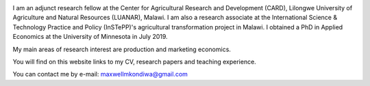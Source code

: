 .. title: Home
.. slug: home
.. date: 2019-01-05 06:31:23 UTC+02:00
.. tags: 
.. category: 
.. link: 
.. description: 
.. type: text

.. image:: /images/PicMalw.jpg
   :height: 400
   :width: 600
   :scale: 80
   :alt: alternate text
   :align: right
   
I am an adjunct research fellow at the Center for Agricultural Research and Development (CARD), Lilongwe University of Agriculture and Natural Resources (LUANAR), Malawi.
I am also a research associate at the International Science & Technology Practice and Policy (InSTePP)'s agricultural transformation project in Malawi. 
I obtained a PhD in Applied Economics at the University of Minnesota in July 2019. 

My main areas of research interest are production and marketing economics. 

You will find on this website links to my CV, research papers and teaching experience. 

You can contact me by e-mail: maxwellmkondiwa@gmail.com



